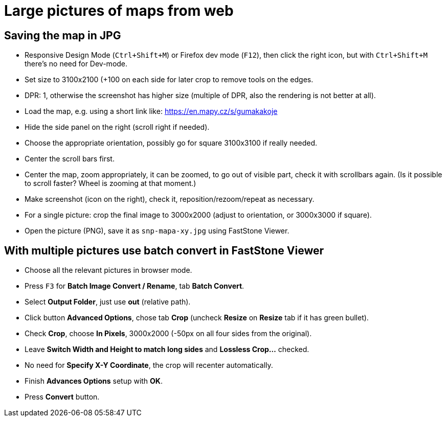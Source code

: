 = Large pictures of maps from web

== Saving the map in JPG

* Responsive Design Mode (`Ctrl+Shift+M`) or Firefox dev mode (`F12`), then click the right icon, but with `Ctrl+Shift+M` there's no need for Dev-mode.
* Set size to 3100x2100 (+100 on each side for later crop to remove tools on the edges.
* DPR: 1, otherwise the screenshot has higher size (multiple of DPR, also the rendering is not better at all).
* Load the map, e.g. using a short link like: https://en.mapy.cz/s/gumakakoje
* Hide the side panel on the right (scroll right if needed).
* Choose the appropriate orientation, possibly go for square 3100x3100 if really needed.
* Center the scroll bars first.
* Center the map, zoom appropriately, it can be zoomed, to go out of visible part,
check it with scrollbars again.
(Is it possible to scroll faster? Wheel is zooming at that moment.)
* Make screenshot (icon on the right), check it, reposition/rezoom/repeat as necessary.
* For a single picture: crop the final image to 3000x2000 (adjust to orientation, or 3000x3000 if square).
* Open the picture (PNG), save it as `snp-mapa-xy.jpg` using FastStone Viewer.

== With multiple pictures use batch convert in FastStone Viewer

* Choose all the relevant pictures in browser mode.
* Press `F3` for *Batch Image Convert / Rename*, tab *Batch Convert*.
* Select *Output Folder*, just use *out* (relative path).
* Click button *Advanced Options*, chose tab *Crop* (uncheck *Resize* on *Resize* tab if it has green bullet).
* Check *Crop*, choose *In Pixels*, 3000x2000 (-50px on all four sides from the original).
* Leave *Switch Width and Height to match long sides* and *Lossless Crop...* checked.
* No need for *Specify X-Y Coordinate*, the crop will recenter automatically.
* Finish *Advances Options* setup with *OK*.
* Press *Convert* button.
